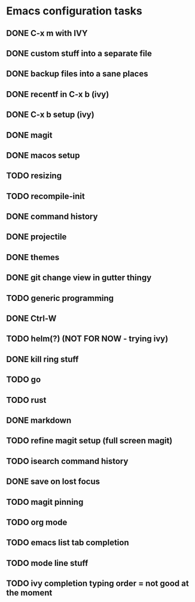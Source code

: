 * Emacs configuration tasks
** DONE C-x m with IVY
** DONE custom stuff into a separate file
** DONE backup files into a sane places
** DONE recentf in C-x b (ivy)
** DONE C-x b setup (ivy)
** DONE magit
** DONE macos setup
** TODO resizing
** TODO recompile-init
** DONE command history
** DONE projectile
** DONE themes
** DONE git change view in gutter thingy
** TODO generic programming
** DONE Ctrl-W
** TODO helm(?) (NOT FOR NOW - trying ivy)
** DONE kill ring stuff
** TODO go
** TODO rust
** DONE markdown
** TODO refine magit setup (full screen magit)
** TODO isearch command history
** DONE save on lost focus
** TODO magit pinning
** TODO org mode
** TODO emacs list tab completion
** TODO mode line stuff
** TODO ivy completion typing order = not good at the moment

